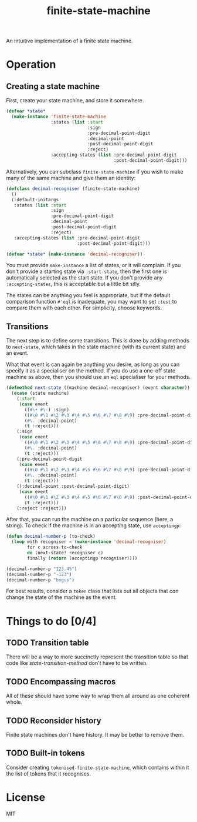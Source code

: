 #+Title: finite-state-machine

An intuitive implementation of a finite state machine.

* Operation
** Creating a state machine
First, create your state machine, and store it somewhere.

#+BEGIN_SRC lisp
  (defvar *state*
    (make-instance 'finite-state-machine
                   :states (list :start
                                 :sign
                                 :pre-decimal-point-digit
                                 :decimal-point
                                 :post-decimal-point-digit
                                 :reject)
                   :accepting-states (list :pre-decimal-point-digit
                                           :post-decimal-point-digit)))
#+END_SRC

Alternatively, you can subclass ~finite-state-machine~
if you wish to make many of the same machine and give them an identity:

#+BEGIN_SRC lisp
  (defclass decimal-recogniser (finite-state-machine)
    ()
    (:default-initargs
     :states (list :start
                   :sign
                   :pre-decimal-point-digit
                   :decimal-point
                   :post-decimal-point-digit
                   :reject)
     :accepting-states (list :pre-decimal-point-digit
                             :post-decimal-point-digit)))

  (defvar *state* (make-instance 'decimal-recogniser))
#+END_SRC

You must provide ~make-instance~ a list of states, or it will complain.
If you don't provide a starting state via ~:start-state~,
then the first one is automatically selected as the start state.
If you don't provide any ~:accepting-states~,
this is acceptable but a little bit silly.

The states can be anything you feel is appropriate,
but if the default comparison function ~#'eql~ is inadequate,
you may want to set ~:test~ to compare them with each other.
For simplicity, choose keywords.

** Transitions
The next step is to define some transitions.
This is done by adding methods to ~next-state~,
which takes in the state machine (with its current state) and an event.

What that event is can again be anything you desire,
as long as you can specify it as a specialiser on the method.
If you do use a one-off state machine as above,
then you should use an ~eql~ specialiser for your methods.

#+Name: state-transition-method
#+BEGIN_SRC lisp
  (defmethod next-state ((machine decimal-recogniser) (event character))
    (ecase (state machine)
      (:start
       (case event
         ((#\+ #\-) :sign)
         ((#\0 #\1 #\2 #\3 #\4 #\5 #\6 #\7 #\8 #\9) :pre-decimal-point-digit)
         (#\. :decimal-point)
         (t :reject)))
      (:sign
       (case event
         ((#\0 #\1 #\2 #\3 #\4 #\5 #\6 #\7 #\8 #\9) :pre-decimal-point-digit)
         (#\. :decimal-point)
         (t :reject)))
      (:pre-decimal-point-digit
       (case event
         ((#\0 #\1 #\2 #\3 #\4 #\5 #\6 #\7 #\8 #\9) :pre-decimal-point-digit)
         (#\. :decimal-point)
         (t :reject)))
      ((:decimal-point :post-decimal-point-digit)
       (case event
         ((#\0 #\1 #\2 #\3 #\4 #\5 #\6 #\7 #\8 #\9) :post-decimal-point-digit)
         (t :reject)))
      (:reject :reject)))
#+END_SRC

After that, you can run the machine on a particular sequence (here, a string).
To check if the machine is in an accepting state, use ~acceptingp~:

#+BEGIN_SRC lisp
  (defun decimal-number-p (to-check)
    (loop with recogniser = (make-instance 'decimal-recogniser)
          for c across to-check
          do (next-state! recogniser c)
          finally (return (acceptingp recogniser))))

  (decimal-number-p "123.45")
  (decimal-number-p "-123")
  (decimal-number-p "bogus")
#+END_SRC

For best results, consider a ~token~ class that lists out all objects
that /can/ change the state of the machine as the event.

* Things to do [0/4]
** TODO Transition table
There will be a way to more succinctly represent the transition table
so that code like [[state-transition-method]] don't have to be written.

** TODO Encompassing macros
All of these should have some way to wrap them all around as one coherent whole.

** TODO Reconsider history
Finite state machines don't have history. It may be better to remove them.

** TODO Built-in tokens
Consider creating ~tokenised-finite-state-machine~,
which contains within it the list of tokens that it recognises.

* License

MIT


